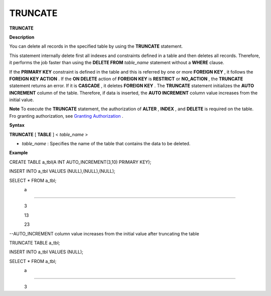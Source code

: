 ********
TRUNCATE
********


**TRUNCATE**

**Description**

You can delete all records in the specified table by using the
**TRUNCATE**
statement.

This statement internally delete first all indexes and constraints defined in a table and then deletes all records. Therefore, it performs the job faster than using the
**DELETE FROM**
*table_name*
statement without a
**WHERE**
clause.

If the
**PRIMARY KEY**
constraint is defined in the table and this is referred by one or more
**FOREIGN KEY**
, it follows the
**FOREIGN KEY ACTION**
. If the
**ON DELETE**
action of
**FOREIGN KEY**
is
**RESTRICT**
or
**NO_ACTION**
, the
**TRUNCATE**
statement returns an error. If it is
**CASCADE**
, it deletes
**FOREIGN KEY**
. The
**TRUNCATE**
statement initializes the
**AUTO INCREMENT**
column of the table. Therefore, if data is inserted, the
**AUTO INCREMENT**
column value increases from the initial value.

**Note**
To execute the
**TRUNCATE**
statement, the authorization of
**ALTER**
,
**INDEX**
, and
**DELETE**
is required on the table. Fro granting authorization, see
`Granting Authorization <#syntax_syntax_access_authority_h_4540>`_
.

**Syntax**

**TRUNCATE**
[
**TABLE**
] <
*table_name*
>

*   *table_name*
    : Specifies the name of the table that contains the data to be deleted.



**Example**

CREATE TABLE a_tbl(A INT AUTO_INCREMENT(3,10) PRIMARY KEY);

INSERT INTO a_tbl VALUES (NULL),(NULL),(NULL);

SELECT * FROM a_tbl;

            a

=============

            3

            13

            23

 

--AUTO_INCREMENT column value increases from the initial value after truncating the table

TRUNCATE TABLE a_tbl;

INSERT INTO a_tbl VALUES (NULL);

SELECT * FROM a_tbl;

            a

=============

            3
